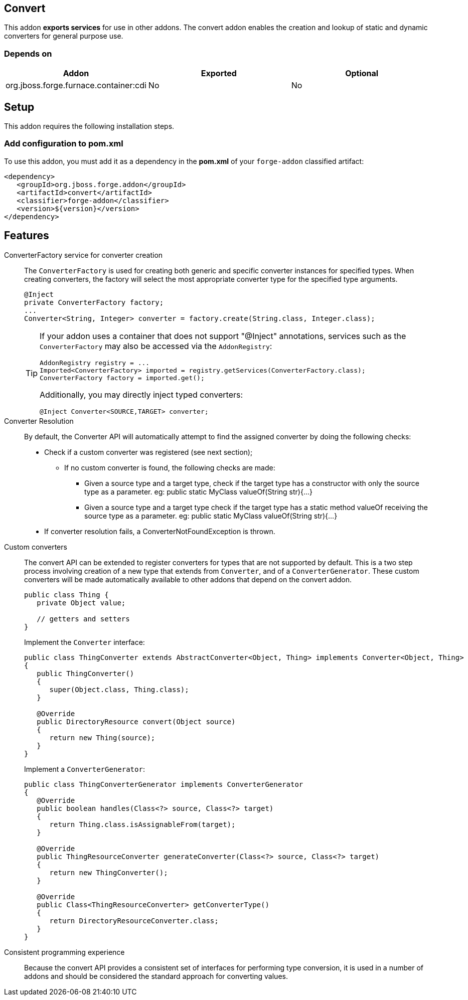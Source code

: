 == Convert
:idprefix: id_ 

This addon *exports services* for use in other addons. The convert addon enables the creation and lookup of 
static and dynamic converters for general purpose use.

=== Depends on

[options="header"]
|===
|Addon |Exported |Optional

|org.jboss.forge.furnace.container:cdi
|No
|No

|===

== Setup

This addon requires the following installation steps.

=== Add configuration to pom.xml 

To use this addon, you must add it as a dependency in the *pom.xml* of your `forge-addon` classified artifact:

[source,xml]
----
<dependency>
   <groupId>org.jboss.forge.addon</groupId>
   <artifactId>convert</artifactId>
   <classifier>forge-addon</classifier>
   <version>${version}</version>
</dependency>
----

== Features

ConverterFactory service for converter creation::
The `ConverterFactory` is used for creating both generic and specific converter instances for specified types. When creating
converters, the factory will select the most appropriate converter type for the specified type arguments.
+
[source,java]
----
@Inject 
private ConverterFactory factory;
...
Converter<String, Integer> converter = factory.create(String.class, Integer.class);
----
+
[TIP] 
====
If your addon uses a container that does not support "@Inject" annotations, services such as the `ConverterFactory` may also be 
accessed via the `AddonRegistry`:

----
AddonRegistry registry = ...
Imported<ConverterFactory> imported = registry.getServices(ConverterFactory.class);
ConverterFactory factory = imported.get();
----

Additionally, you may directly inject typed converters:
----
@Inject Converter<SOURCE,TARGET> converter;
----
====
Converter Resolution::
By default, the Converter API will automatically attempt to find the assigned converter by doing the following checks:

- Check if a custom converter was registered (see next section);
* If no custom converter is found, the following checks are made:
** Given a source type and a target type, check if the target type has a constructor with only the source type as a parameter. eg: public static MyClass valueOf(String str){...}
** Given a source type and a target type check if the target type has a static method valueOf receiving the source type as a parameter. eg: public static MyClass valueOf(String str){...}
- If converter resolution fails, a ConverterNotFoundException is thrown.

====
Custom converters::
The convert API can be extended to register converters for types that are not supported by default. This is a two 
step process involving creation of a new type that extends from `Converter`, and of a `ConverterGenerator`. 
These custom converters will be made automatically available to other addons that depend on the convert addon.
+
[source,java]
----
public class Thing {
   private Object value;
   
   // getters and setters
}
----
+
Implement the `Converter` interface:
+
[source,java]
----
public class ThingConverter extends AbstractConverter<Object, Thing> implements Converter<Object, Thing>
{
   public ThingConverter()
   {
      super(Object.class, Thing.class);
   }

   @Override
   public DirectoryResource convert(Object source)
   {
      return new Thing(source);
   }
}
----
+
Implement a `ConverterGenerator`:
+
[source,java]
----
public class ThingConverterGenerator implements ConverterGenerator
{
   @Override
   public boolean handles(Class<?> source, Class<?> target)
   {
      return Thing.class.isAssignableFrom(target);
   }

   @Override
   public ThingResourceConverter generateConverter(Class<?> source, Class<?> target)
   {
      return new ThingConverter();
   }

   @Override
   public Class<ThingResourceConverter> getConverterType()
   {
      return DirectoryResourceConverter.class;
   }
}
----

Consistent programming experience::
 Because the convert API provides a consistent set of interfaces for performing type conversion, it is used in a 
number of addons and should be considered the standard approach for converting values.

